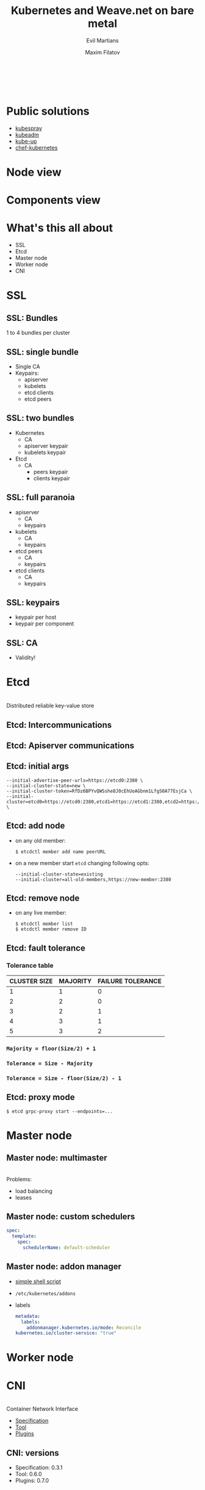 #+TITLE: Kubernetes and Weave.net on bare metal
#+SUBTITLE: Evil Martians
#+OPTIONS: toc:nil num:nil ':t \n:t
#+AUTHOR: Maxim Filatov
#+EMAIL: mf@evl.ms
#+REVEAL_ROOT: http://cdn.jsdelivr.net/reveal.js/3.0.0/
#+REVEAL_THEME: night
#+REVEAL_TRANS: page
#+REVEAL_PLUGINS: (highlight zoom)
#+REVEAL_TITLE_SLIDE_BACKGROUND: ./logo.png
#+REVEAL_SLIDE_NUMBER: nil
#+REVEAL_TITLE_SLIDE: <h2>%t</h2>

*  
    :PROPERTIES:
    :reveal_background: ./about.png
    :END:
* Public solutions
- [[https://github.com/kubernetes-incubator/kubespray][kubespray]]
- [[https://github.com/kubernetes/kubernetes/tree/master/cmd/kubeadm][kubeadm]]
- [[https://github.com/kubernetes/kubernetes/tree/master/cluster][kube-up]]
- [[https://github.com/evilmartians/chef-kubernetes][chef-kubernetes]]
* Node view
  [[./nodes.png]]
* Components view
  [[./components.png]]
* What's this all about
- SSL
- Etcd
- Master node
- Worker node
- CNI

* SSL
** SSL: Bundles
   1 to 4 bundles per cluster

** SSL: single bundle
   - Single CA
   - Keypairs:
     - apiserver
     - kubelets
     - etcd clients
     - etcd peers
** SSL: two bundles
  - Kubernetes
    - CA
    - apiserver keypair
    - kubelets keypair
  - Etcd
    - CA
      - peers keypair
      - clients keypair
** SSL: full paranoia
   - apiserver
     - CA
     - keypairs
   - kubelets
     - CA
     - keypairs
   - etcd peers
     - CA
     - keypairs
   - etcd clients
     - CA
     - keypairs
** SSL: keypairs
   - keypair per host
   - keypair per component
** SSL: CA
   - Validity!
* Etcd
  [[https://2eof2j3oc7is20vt9q3g7tlo5xe-wpengine.netdna-ssl.com/wp-content/uploads/2015/01/Screen-Shot-2015-01-28-at-1.46.38-PM-370x219.png]]
  Distributed reliable key-value store
** Etcd: Intercommunications
   [[./etcd-schema.png]]
** Etcd: Apiserver communications
   [[./etcd-apiserver.png]]

** Etcd: initial args
#+BEGIN_SRC shell-script
  --initial-advertise-peer-urls=https://etcd0:2380 \
  --initial-cluster-state=new \
  --initial-cluster-token=RfDz6BPYvQWSshe8J0cEhUoAGbnm1LfgS0A77EsjCa \
  --initial-cluster=etcd0=https://etcd0:2380,etcd1=https://etcd1:2380,etcd2=https://etcd2:2380 \
#+END_SRC
** Etcd: add node
- on any old member:
  #+BEGIN_SRC shell-script
  $ etcdctl member add name peerURL
  #+END_SRC
- on a new member start =etcd= changing following opts:
  #+BEGIN_SRC shell-script
  --initial-cluster-state=existing
  --initial-cluster=all-old-members,https://new-member:2380
  #+END_SRC
** Etcd: remove node
   - on any live member:
     #+BEGIN_SRC shell-script
     $ etcdctl member list
     $ etcdctl member remove ID
     #+END_SRC
** Etcd: fault tolerance
*** Tolerance table
 | CLUSTER SIZE | 	MAJORITY	 | FAILURE TOLERANCE |
 |--------------+--------------------------+-------------------|
 |            1 | 	1                | 	0         |
 |            2 | 	2                | 	0         |
 |            3 | 	2                | 	1         |
 |            4 | 	3                | 	1         |
 |            5 | 	3                | 	2         |
 |--------------+--------------------------+-------------------|
*** =Majority = floor(Size/2) + 1=
*** =Tolerance = Size - Majority=
*** =Tolerance = Size - floor(Size/2) - 1=
** Etcd: proxy mode
#+BEGIN_SRC shell-script
$ etcd grpc-proxy start --endpoints=...
#+END_SRC
* Master node
[[./master_node.png]]
** Master node: multimaster
   [[./multimaster.png]]
   Problems:
   - load balancing
   - leases
** Master node: custom schedulers
   [[./custom-schedulers.png]]
   #+BEGIN_SRC yaml
   spec:
     template:
       spec:
         schedulerName: default-scheduler
   #+END_SRC
** Master node: addon manager
   - [[https://github.com/kubernetes/kubernetes/tree/master/cluster/addons/addon-manager][simple shell script]]
   - =/etc/kubernetes/addons=
   - labels
     #+BEGIN_SRC yaml
     metadata:
       labels:
         addonmanager.kubernetes.io/mode: Reconcile
	 kubernetes.io/cluster-service: "true"
     #+END_SRC
* Worker node
  [[./worker.png]]
* CNI
  [[./cni_logo.png]]
  Container Network Interface
  - [[https://github.com/containernetworking/cni/blob/master/SPEC.md][Specification]]
  - [[https://github.com/containernetworking/cni/tree/master/cnitool][Tool]]
  - [[https://github.com/containernetworking/plugins][Plugins]]
** CNI: versions
   - Specification: 0.3.1
   - Tool: 0.6.0
   - Plugins: 0.7.0
   [[https://vignette.wikia.nocookie.net/whatever-you-want/images/d/d1/3d75c86f47.jpg]]
** CNI: portmap
   - forward traffic from one or more ports on the host to the container
   - chained
** CNI: configuration
   - =/etc/cni/net.d/10-weave.conflist=
     #+BEGIN_SRC json
     {
         "cniVersion": "0.3.1",
         "name": "weave",
         "plugins": [
     	{
     	    "name": "weave",
     	    "type": "weave-net",
     	    "hairpinMode": true
     	},
     	{
     	    "type": "portmap",
     	    "capabilities": {
     		"portMappings": true
     	    },
     	    "snat": true
     	}
         ]
     }
     #+END_SRC
* Weave
  - [[https://www.weave.works/docs/net/latest/concepts/fastdp-how-it-works/][Fast Datapath]]
  - [[https://www.weave.works/docs/net/latest/concepts/encryption/][Encryption]]
  - [[http://kubernetes.io/docs/user-guide/networkpolicies/][NPC]]
  - [[https://www.weave.works/docs/net/latest/tasks/manage/multi-cloud-multi-hop/][Multi-hop routing]]
  - [[https://www.weave.works/docs/net/latest/kubernetes/][CNI plugin]]
  - Single +click+ =kubectl= exec Kubernetes integration
** Weave: Node view
   [[./weave-node.png]]
** Weave: Topology
   [[./weave-topology.png]]
** Weave: FDP
   [[https://www.weave.works/docs/net/latest/concepts/weave-net-fdp1-1024x454.png]]
** Weave: Multi-hop routing
   [[./weave-multihop.png]]
** Weave: installation
   #+BEGIN_SRC shell-script
   $ kubectl apply -f "https://cloud.weave.works/k8s/net?k8s-version=\
   $(kubectl version | base64 | tr -d '\n')"
   #+END_SRC
** Weave: be aware
   Always remove =/etc/cni/net.d/10-weave.conf=
* Tips and tricks
   [[http://vodvore.net/prikols/prikol01727.jpg]]
** Networks
   - Host network
   - Pod network (CNI)
   - Service network (Netfilter)
   Don't forget
   #+BEGIN_SRC shell-script
   ip route add service_network dev internal_interface
   #+END_SRC

** Encryption config
   #+BEGIN_SRC yaml
   kind: EncryptionConfig
   apiVersion: v1
   resources:
   - resources:
     - secrets
     - configmaps
     providers:
     - aescbc:
         keys:
           - name: key1
             secret: RnVjayB0aGlzIHNoaXQhCg==
     - identity: {}
   #+END_SRC
*** Encryption setup
    #+BEGIN_SRC shell-script
    # kube-apiserver --experimental-encryption-provider-config=/etc/kubernetes/encryption-config.yaml ...
    #+END_SRC
*** Actually encrypting the data
    #+BEGIN_SRC shell-script
    $ kubectl get secrets --all-namespaces -o json | kubectl replace -f -
    #+END_SRC
** Endpoint reconciler
   - Good
     #+BEGIN_SRC shell-script
     # kube-apiserver --endpoint-reconciler-type=lease ...
     #+END_SRC
   - Bad
     #+BEGIN_SRC shell-script
     # kube-apiserver --endpoint-reconciler-type=master-count ...
     #+END_SRC

** Authentication
*** Authentication: WARNING
    There is no authentication inside kubernetes!
    AT ALL!
*** Authentication: strategies
    - [[https://kubernetes.io/docs/admin/authentication/#x509-client-certs][X509 Client Certs]]
    - [[https://kubernetes.io/docs/admin/authentication/#static-token-file][Static Token File]]
    - [[https://kubernetes.io/docs/admin/authentication/#static-password-file][Static Password File]]
    - [[https://kubernetes.io/docs/admin/authentication/#openid-connect-tokens][OpenID Connect Tokens]]
    - [[https://kubernetes.io/docs/admin/authentication/#webhook-token-authentication][Webhook Token Authentication]]
    - [[https://github.com/coreos/dex][DEX]]
*** Bootstrap tokens
    - Apiserver:
      #+BEGIN_SRC shell-script
      --enable-bootstrap-token-auth
      #+END_SRC
    - Kubelet:
      #+BEGIN_SRC shell-script
      --bootstrap-kubeconfig=/etc/kubernetes/kubeconfig-bootstrap.yaml
      #+END_SRC
** Upgrade
   - Patch versions: smooth and simple
   - Minor versions: all pods restart
* Questions?
